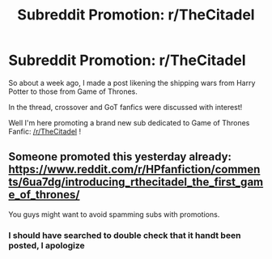 #+TITLE: Subreddit Promotion: r/TheCitadel

* Subreddit Promotion: r/TheCitadel
:PROPERTIES:
:Author: put_that_disc
:Score: 9
:DateUnix: 1503107741.0
:DateShort: 2017-Aug-19
:FlairText: Promotion
:END:
So about a week ago, I made a post likening the shipping wars from Harry Potter to those from Game of Thrones.

 

In the thread, crossover and GoT fanfics were discussed with interest!

Well I'm here promoting a brand new sub dedicated to Game of Thrones Fanfic: [[/r/TheCitadel]] !


** Someone promoted this yesterday already: [[https://www.reddit.com/r/HPfanfiction/comments/6ua7dg/introducing_rthecitadel_the_first_game_of_thrones/]]

You guys might want to avoid spamming subs with promotions.
:PROPERTIES:
:Author: Taure
:Score: 11
:DateUnix: 1503126560.0
:DateShort: 2017-Aug-19
:END:

*** I should have searched to double check that it handt been posted, I apologize
:PROPERTIES:
:Author: put_that_disc
:Score: 1
:DateUnix: 1503144830.0
:DateShort: 2017-Aug-19
:END:
